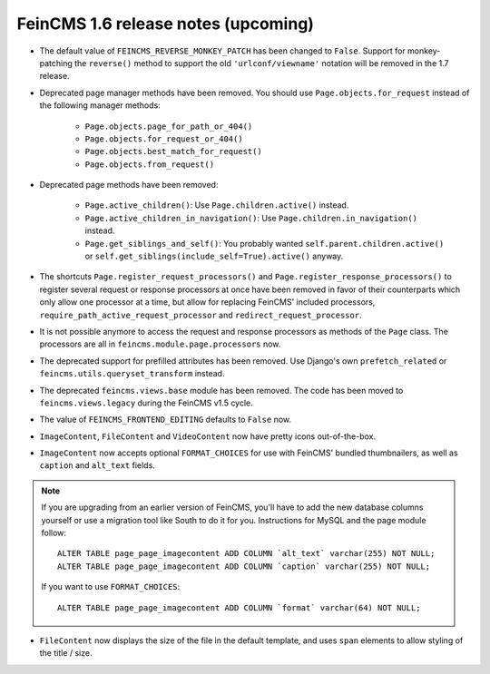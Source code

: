 ====================================
FeinCMS 1.6 release notes (upcoming)
====================================


* The default value of ``FEINCMS_REVERSE_MONKEY_PATCH`` has been changed to
  ``False``. Support for monkey-patching the ``reverse()`` method to support
  the old ``'urlconf/viewname'`` notation will be removed in the 1.7 release.

* Deprecated page manager methods have been removed. You should use
  ``Page.objects.for_request`` instead of the following manager methods:

    * ``Page.objects.page_for_path_or_404()``
    * ``Page.objects.for_request_or_404()``
    * ``Page.objects.best_match_for_request()``
    * ``Page.objects.from_request()``

* Deprecated page methods have been removed:

    * ``Page.active_children()``: Use ``Page.children.active()`` instead.
    * ``Page.active_children_in_navigation()``: Use
      ``Page.children.in_navigation()`` instead.
    * ``Page.get_siblings_and_self()``: You probably wanted
      ``self.parent.children.active()`` or
      ``self.get_siblings(include_self=True).active()`` anyway.

* The shortcuts ``Page.register_request_processors()`` and
  ``Page.register_response_processors()`` to register several request or response
  processors at once have been removed in favor of their counterparts which
  only allow one processor at a time, but allow for replacing FeinCMS' included
  processors, ``require_path_active_request_processor`` and
  ``redirect_request_processor``.

* It is not possible anymore to access the request and response processors as
  methods of the ``Page`` class. The processors are all in
  ``feincms.module.page.processors`` now.

* The deprecated support for prefilled attributes has been removed. Use
  Django's own ``prefetch_related`` or ``feincms.utils.queryset_transform``
  instead.

* The deprecated ``feincms.views.base`` module has been removed. The code has
  been moved to ``feincms.views.legacy`` during the FeinCMS v1.5 cycle.

* The value of ``FEINCMS_FRONTEND_EDITING`` defaults to ``False`` now.

* ``ImageContent``, ``FileContent`` and ``VideoContent`` now have pretty
  icons out-of-the-box.

* ``ImageContent`` now accepts optional ``FORMAT_CHOICES`` for use with
  FeinCMS' bundled thumbnailers, as well as ``caption`` and ``alt_text`` fields.

.. note::

   If you are upgrading from an earlier version of FeinCMS, you'll have to
   add the new database columns yourself or use a migration tool like South
   to do it for you. Instructions for MySQL and the page module follow::

       ALTER TABLE page_page_imagecontent ADD COLUMN `alt_text` varchar(255) NOT NULL;
       ALTER TABLE page_page_imagecontent ADD COLUMN `caption` varchar(255) NOT NULL;

   If you want to use ``FORMAT_CHOICES``::

       ALTER TABLE page_page_imagecontent ADD COLUMN `format` varchar(64) NOT NULL;

* ``FileContent`` now displays the size of the file in the default template,
  and uses ``span`` elements to allow styling of the title / size.
